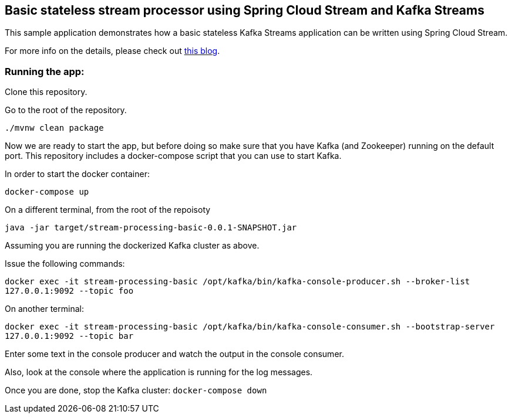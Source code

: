 == Basic stateless stream processor using Spring Cloud Stream and Kafka Streams

This sample application demonstrates how a basic stateless Kafka Streams application can be written using Spring Cloud Stream.

For more info on the details, please check out https://sobychacko.github.io/posts/kafka-streams-binder-basic/[this blog].

=== Running the app:

Clone this repository.

Go to the root of the repository.

`./mvnw clean package`

Now we are ready to start the app, but before doing so make sure that you have Kafka (and Zookeeper) running on the default port.
This repository includes a docker-compose script that you can use to start Kafka.

In order to start the docker container:

`docker-compose up`

On a different terminal, from the root of the repoisoty

`java -jar target/stream-processing-basic-0.0.1-SNAPSHOT.jar`

Assuming you are running the dockerized Kafka cluster as above.

Issue the following commands:

`docker exec -it stream-processing-basic /opt/kafka/bin/kafka-console-producer.sh --broker-list 127.0.0.1:9092 --topic foo`

On another terminal:

`docker exec -it stream-processing-basic /opt/kafka/bin/kafka-console-consumer.sh --bootstrap-server 127.0.0.1:9092 --topic bar`

Enter some text in the console producer and watch the output in the console consumer.

Also, look at the console where the application is running for the log messages.

Once you are done, stop the Kafka cluster: `docker-compose down`